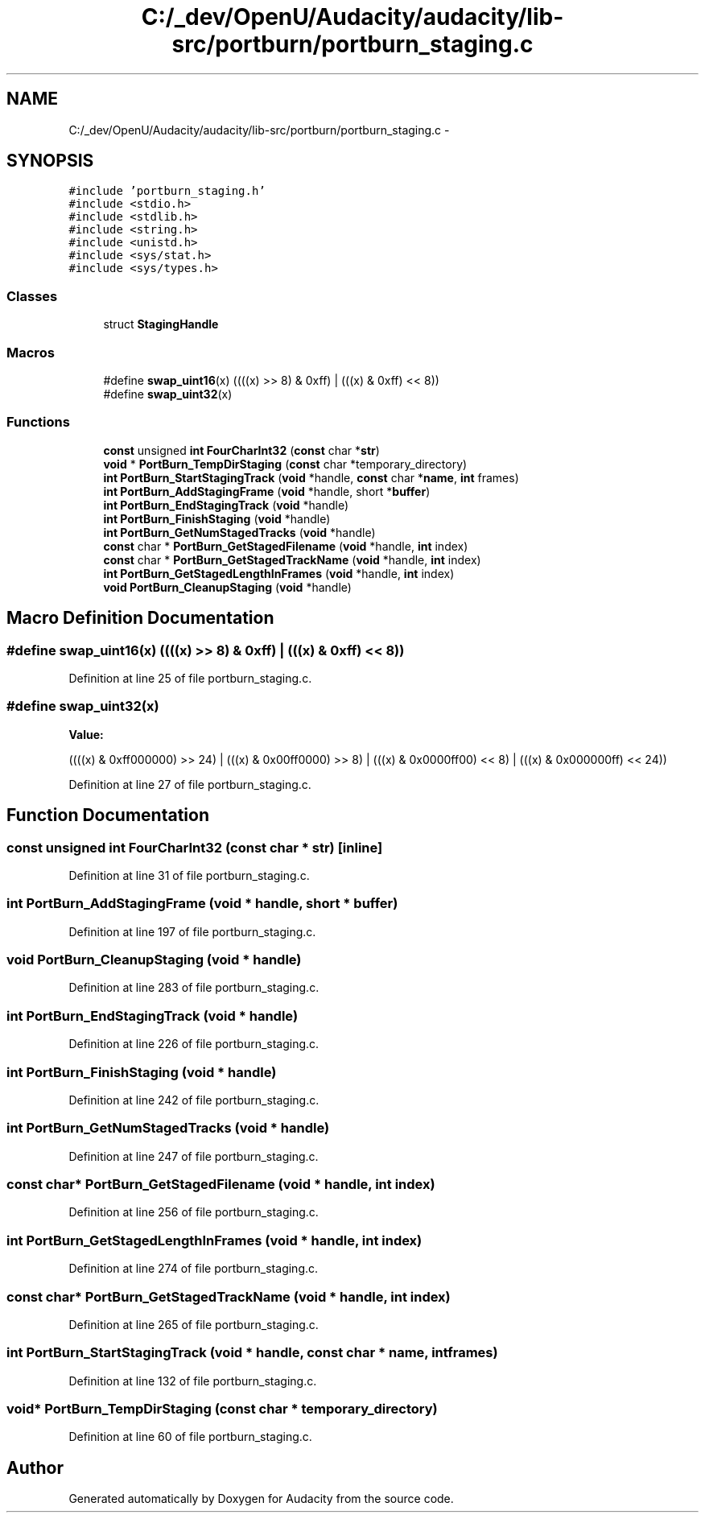 .TH "C:/_dev/OpenU/Audacity/audacity/lib-src/portburn/portburn_staging.c" 3 "Thu Apr 28 2016" "Audacity" \" -*- nroff -*-
.ad l
.nh
.SH NAME
C:/_dev/OpenU/Audacity/audacity/lib-src/portburn/portburn_staging.c \- 
.SH SYNOPSIS
.br
.PP
\fC#include 'portburn_staging\&.h'\fP
.br
\fC#include <stdio\&.h>\fP
.br
\fC#include <stdlib\&.h>\fP
.br
\fC#include <string\&.h>\fP
.br
\fC#include <unistd\&.h>\fP
.br
\fC#include <sys/stat\&.h>\fP
.br
\fC#include <sys/types\&.h>\fP
.br

.SS "Classes"

.in +1c
.ti -1c
.RI "struct \fBStagingHandle\fP"
.br
.in -1c
.SS "Macros"

.in +1c
.ti -1c
.RI "#define \fBswap_uint16\fP(x)   ((((x) >> 8) & 0xff) | (((x) & 0xff) << 8))"
.br
.ti -1c
.RI "#define \fBswap_uint32\fP(x)"
.br
.in -1c
.SS "Functions"

.in +1c
.ti -1c
.RI "\fBconst\fP unsigned \fBint\fP \fBFourCharInt32\fP (\fBconst\fP char *\fBstr\fP)"
.br
.ti -1c
.RI "\fBvoid\fP * \fBPortBurn_TempDirStaging\fP (\fBconst\fP char *temporary_directory)"
.br
.ti -1c
.RI "\fBint\fP \fBPortBurn_StartStagingTrack\fP (\fBvoid\fP *handle, \fBconst\fP char *\fBname\fP, \fBint\fP frames)"
.br
.ti -1c
.RI "\fBint\fP \fBPortBurn_AddStagingFrame\fP (\fBvoid\fP *handle, short *\fBbuffer\fP)"
.br
.ti -1c
.RI "\fBint\fP \fBPortBurn_EndStagingTrack\fP (\fBvoid\fP *handle)"
.br
.ti -1c
.RI "\fBint\fP \fBPortBurn_FinishStaging\fP (\fBvoid\fP *handle)"
.br
.ti -1c
.RI "\fBint\fP \fBPortBurn_GetNumStagedTracks\fP (\fBvoid\fP *handle)"
.br
.ti -1c
.RI "\fBconst\fP char * \fBPortBurn_GetStagedFilename\fP (\fBvoid\fP *handle, \fBint\fP index)"
.br
.ti -1c
.RI "\fBconst\fP char * \fBPortBurn_GetStagedTrackName\fP (\fBvoid\fP *handle, \fBint\fP index)"
.br
.ti -1c
.RI "\fBint\fP \fBPortBurn_GetStagedLengthInFrames\fP (\fBvoid\fP *handle, \fBint\fP index)"
.br
.ti -1c
.RI "\fBvoid\fP \fBPortBurn_CleanupStaging\fP (\fBvoid\fP *handle)"
.br
.in -1c
.SH "Macro Definition Documentation"
.PP 
.SS "#define swap_uint16(x)   ((((x) >> 8) & 0xff) | (((x) & 0xff) << 8))"

.PP
Definition at line 25 of file portburn_staging\&.c\&.
.SS "#define swap_uint32(x)"
\fBValue:\fP
.PP
.nf
((((x) & 0xff000000) >> 24) | (((x) & 0x00ff0000) >>  8) |    \
        (((x) & 0x0000ff00) <<  8) | (((x) & 0x000000ff) << 24))
.fi
.PP
Definition at line 27 of file portburn_staging\&.c\&.
.SH "Function Documentation"
.PP 
.SS "\fBconst\fP unsigned \fBint\fP FourCharInt32 (\fBconst\fP char * str)\fC [inline]\fP"

.PP
Definition at line 31 of file portburn_staging\&.c\&.
.SS "\fBint\fP PortBurn_AddStagingFrame (\fBvoid\fP * handle, short * buffer)"

.PP
Definition at line 197 of file portburn_staging\&.c\&.
.SS "\fBvoid\fP PortBurn_CleanupStaging (\fBvoid\fP * handle)"

.PP
Definition at line 283 of file portburn_staging\&.c\&.
.SS "\fBint\fP PortBurn_EndStagingTrack (\fBvoid\fP * handle)"

.PP
Definition at line 226 of file portburn_staging\&.c\&.
.SS "\fBint\fP PortBurn_FinishStaging (\fBvoid\fP * handle)"

.PP
Definition at line 242 of file portburn_staging\&.c\&.
.SS "\fBint\fP PortBurn_GetNumStagedTracks (\fBvoid\fP * handle)"

.PP
Definition at line 247 of file portburn_staging\&.c\&.
.SS "\fBconst\fP char* PortBurn_GetStagedFilename (\fBvoid\fP * handle, \fBint\fP index)"

.PP
Definition at line 256 of file portburn_staging\&.c\&.
.SS "\fBint\fP PortBurn_GetStagedLengthInFrames (\fBvoid\fP * handle, \fBint\fP index)"

.PP
Definition at line 274 of file portburn_staging\&.c\&.
.SS "\fBconst\fP char* PortBurn_GetStagedTrackName (\fBvoid\fP * handle, \fBint\fP index)"

.PP
Definition at line 265 of file portburn_staging\&.c\&.
.SS "\fBint\fP PortBurn_StartStagingTrack (\fBvoid\fP * handle, \fBconst\fP char * name, \fBint\fP frames)"

.PP
Definition at line 132 of file portburn_staging\&.c\&.
.SS "\fBvoid\fP* PortBurn_TempDirStaging (\fBconst\fP char * temporary_directory)"

.PP
Definition at line 60 of file portburn_staging\&.c\&.
.SH "Author"
.PP 
Generated automatically by Doxygen for Audacity from the source code\&.

